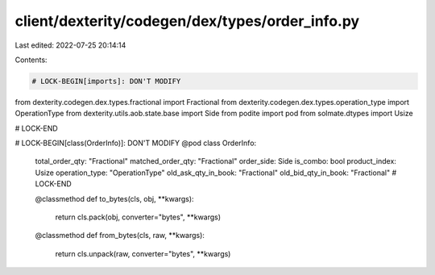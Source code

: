 client/dexterity/codegen/dex/types/order_info.py
================================================

Last edited: 2022-07-25 20:14:14

Contents:

.. code-block:: py

    # LOCK-BEGIN[imports]: DON'T MODIFY
from dexterity.codegen.dex.types.fractional import Fractional
from dexterity.codegen.dex.types.operation_type import OperationType
from dexterity.utils.aob.state.base import Side
from podite import pod
from solmate.dtypes import Usize

# LOCK-END


# LOCK-BEGIN[class(OrderInfo)]: DON'T MODIFY
@pod
class OrderInfo:
    total_order_qty: "Fractional"
    matched_order_qty: "Fractional"
    order_side: Side
    is_combo: bool
    product_index: Usize
    operation_type: "OperationType"
    old_ask_qty_in_book: "Fractional"
    old_bid_qty_in_book: "Fractional"
    # LOCK-END

    @classmethod
    def to_bytes(cls, obj, **kwargs):
        return cls.pack(obj, converter="bytes", **kwargs)

    @classmethod
    def from_bytes(cls, raw, **kwargs):
        return cls.unpack(raw, converter="bytes", **kwargs)



